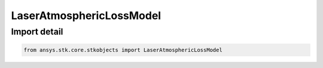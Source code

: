 LaserAtmosphericLossModel
=========================

.. py:class:: ansys.stk.core.stkobjects.LaserAtmosphericLossModel

   Bases: :py:class:`~ansys.stk.core.stkobjects.ILaserAtmosphericLossModel`, :py:class:`~ansys.stk.core.stkobjects.IComponentInfo`, :py:class:`~ansys.stk.core.stkobjects.ICloneable`

   Class defining an laser propagation loss model.

.. py:currentmodule:: LaserAtmosphericLossModel


Import detail
-------------

.. code-block:: python

    from ansys.stk.core.stkobjects import LaserAtmosphericLossModel



